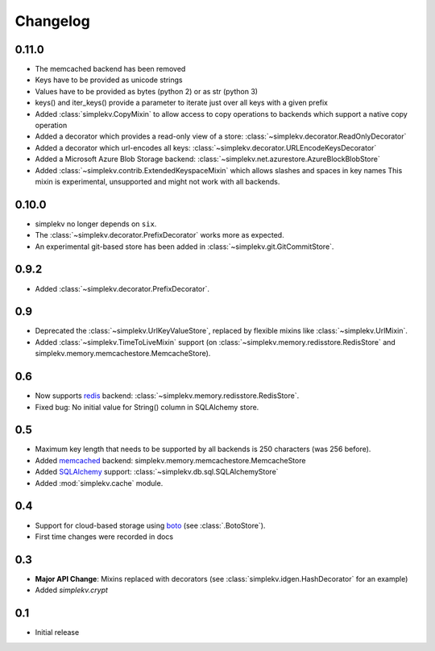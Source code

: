Changelog
*********

0.11.0
======
* The memcached backend has been removed
* Keys have to be provided as unicode strings
* Values have to be provided as bytes (python 2) or as str (python 3)
* keys() and iter_keys() provide a parameter to iterate just over all keys with a given prefix
* Added :class:`simplekv.CopyMixin` to allow access to copy operations to
  backends which support a native copy operation
* Added a decorator which provides a read-only view of a store:
  :class:`~simplekv.decorator.ReadOnlyDecorator`
* Added a decorator which url-encodes all keys:
  :class:`~simplekv.decorator.URLEncodeKeysDecorator`
* Added a Microsoft Azure Blob Storage backend:
  :class:`~simplekv.net.azurestore.AzureBlockBlobStore`
* Added :class:`~simplekv.contrib.ExtendedKeyspaceMixin` which allows slashes and spaces in key names
  This mixin is experimental, unsupported and might not work with all backends.


0.10.0
======
* simplekv no longer depends on ``six``.
* The :class:`~simplekv.decorator.PrefixDecorator` works more as expected.
* An experimental git-based store has been added in
  :class:`~simplekv.git.GitCommitStore`.


0.9.2
=====
* Added :class:`~simplekv.decorator.PrefixDecorator`.


0.9
===
* Deprecated the :class:`~simplekv.UrlKeyValueStore`, replaced by flexible
  mixins like :class:`~simplekv.UrlMixin`.
* Added :class:`~simplekv.TimeToLiveMixin` support (on
  :class:`~simplekv.memory.redisstore.RedisStore` and
  simplekv.memory.memcachestore.MemcacheStore).


0.6
===
* Now supports `redis <http://redis.io>`_ backend:
  :class:`~simplekv.memory.redisstore.RedisStore`.
* Fixed bug: No initial value for String() column in SQLAlchemy store.


0.5
===
* Maximum key length that needs to be supported by all backends is 250
  characters (was 256 before).
* Added `memcached <http://memcached.org>`_ backend:
  simplekv.memory.memcachestore.MemcacheStore
* Added `SQLAlchemy <http://sqlalchemy.org>`_ support:
  :class:`~simplekv.db.sql.SQLAlchemyStore`
* Added :mod:`simplekv.cache` module.


0.4
===
* Support for cloud-based storage using
  `boto <http://boto.cloudhackers.com/>`_ (see
  :class:`.BotoStore`).
* First time changes were recorded in docs


0.3
===
* **Major API Change**: Mixins replaced with decorators (see
  :class:`simplekv.idgen.HashDecorator` for an example)
* Added `simplekv.crypt`


0.1
===
* Initial release
